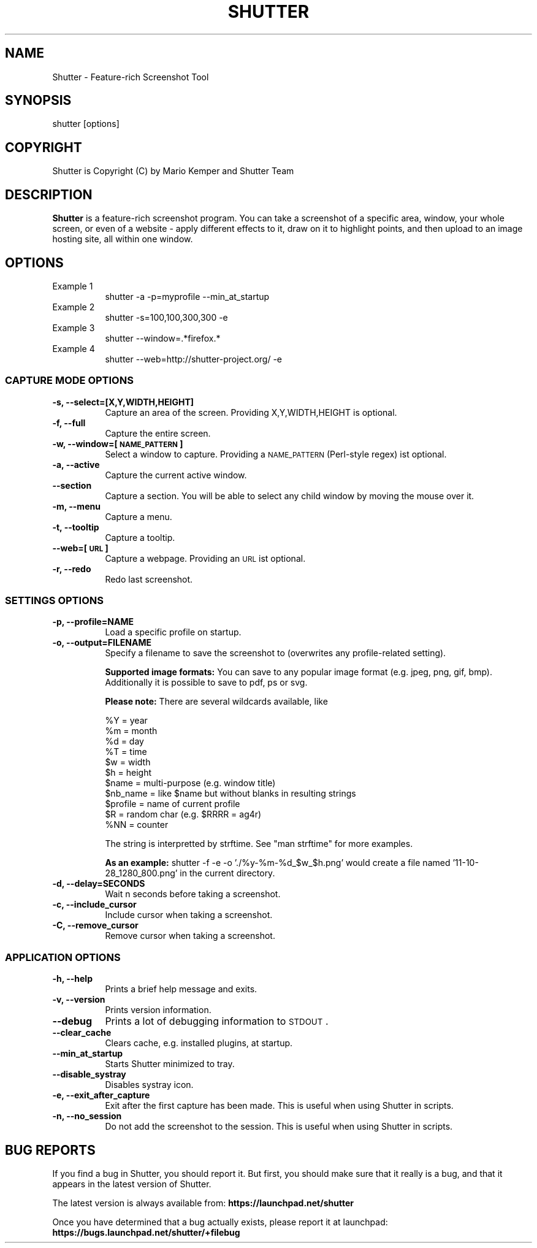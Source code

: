 .\" Automatically generated by Pod::Man 2.25 (Pod::Simple 3.16)
.\"
.\" Standard preamble:
.\" ========================================================================
.de Sp \" Vertical space (when we can't use .PP)
.if t .sp .5v
.if n .sp
..
.de Vb \" Begin verbatim text
.ft CW
.nf
.ne \\$1
..
.de Ve \" End verbatim text
.ft R
.fi
..
.\" Set up some character translations and predefined strings.  \*(-- will
.\" give an unbreakable dash, \*(PI will give pi, \*(L" will give a left
.\" double quote, and \*(R" will give a right double quote.  \*(C+ will
.\" give a nicer C++.  Capital omega is used to do unbreakable dashes and
.\" therefore won't be available.  \*(C` and \*(C' expand to `' in nroff,
.\" nothing in troff, for use with C<>.
.tr \(*W-
.ds C+ C\v'-.1v'\h'-1p'\s-2+\h'-1p'+\s0\v'.1v'\h'-1p'
.ie n \{\
.    ds -- \(*W-
.    ds PI pi
.    if (\n(.H=4u)&(1m=24u) .ds -- \(*W\h'-12u'\(*W\h'-12u'-\" diablo 10 pitch
.    if (\n(.H=4u)&(1m=20u) .ds -- \(*W\h'-12u'\(*W\h'-8u'-\"  diablo 12 pitch
.    ds L" ""
.    ds R" ""
.    ds C` ""
.    ds C' ""
'br\}
.el\{\
.    ds -- \|\(em\|
.    ds PI \(*p
.    ds L" ``
.    ds R" ''
'br\}
.\"
.\" Escape single quotes in literal strings from groff's Unicode transform.
.ie \n(.g .ds Aq \(aq
.el       .ds Aq '
.\"
.\" If the F register is turned on, we'll generate index entries on stderr for
.\" titles (.TH), headers (.SH), subsections (.SS), items (.Ip), and index
.\" entries marked with X<> in POD.  Of course, you'll have to process the
.\" output yourself in some meaningful fashion.
.ie \nF \{\
.    de IX
.    tm Index:\\$1\t\\n%\t"\\$2"
..
.    nr % 0
.    rr F
.\}
.el \{\
.    de IX
..
.\}
.\"
.\" Accent mark definitions (@(#)ms.acc 1.5 88/02/08 SMI; from UCB 4.2).
.\" Fear.  Run.  Save yourself.  No user-serviceable parts.
.    \" fudge factors for nroff and troff
.if n \{\
.    ds #H 0
.    ds #V .8m
.    ds #F .3m
.    ds #[ \f1
.    ds #] \fP
.\}
.if t \{\
.    ds #H ((1u-(\\\\n(.fu%2u))*.13m)
.    ds #V .6m
.    ds #F 0
.    ds #[ \&
.    ds #] \&
.\}
.    \" simple accents for nroff and troff
.if n \{\
.    ds ' \&
.    ds ` \&
.    ds ^ \&
.    ds , \&
.    ds ~ ~
.    ds /
.\}
.if t \{\
.    ds ' \\k:\h'-(\\n(.wu*8/10-\*(#H)'\'\h"|\\n:u"
.    ds ` \\k:\h'-(\\n(.wu*8/10-\*(#H)'\`\h'|\\n:u'
.    ds ^ \\k:\h'-(\\n(.wu*10/11-\*(#H)'^\h'|\\n:u'
.    ds , \\k:\h'-(\\n(.wu*8/10)',\h'|\\n:u'
.    ds ~ \\k:\h'-(\\n(.wu-\*(#H-.1m)'~\h'|\\n:u'
.    ds / \\k:\h'-(\\n(.wu*8/10-\*(#H)'\z\(sl\h'|\\n:u'
.\}
.    \" troff and (daisy-wheel) nroff accents
.ds : \\k:\h'-(\\n(.wu*8/10-\*(#H+.1m+\*(#F)'\v'-\*(#V'\z.\h'.2m+\*(#F'.\h'|\\n:u'\v'\*(#V'
.ds 8 \h'\*(#H'\(*b\h'-\*(#H'
.ds o \\k:\h'-(\\n(.wu+\w'\(de'u-\*(#H)/2u'\v'-.3n'\*(#[\z\(de\v'.3n'\h'|\\n:u'\*(#]
.ds d- \h'\*(#H'\(pd\h'-\w'~'u'\v'-.25m'\f2\(hy\fP\v'.25m'\h'-\*(#H'
.ds D- D\\k:\h'-\w'D'u'\v'-.11m'\z\(hy\v'.11m'\h'|\\n:u'
.ds th \*(#[\v'.3m'\s+1I\s-1\v'-.3m'\h'-(\w'I'u*2/3)'\s-1o\s+1\*(#]
.ds Th \*(#[\s+2I\s-2\h'-\w'I'u*3/5'\v'-.3m'o\v'.3m'\*(#]
.ds ae a\h'-(\w'a'u*4/10)'e
.ds Ae A\h'-(\w'A'u*4/10)'E
.    \" corrections for vroff
.if v .ds ~ \\k:\h'-(\\n(.wu*9/10-\*(#H)'\s-2\u~\d\s+2\h'|\\n:u'
.if v .ds ^ \\k:\h'-(\\n(.wu*10/11-\*(#H)'\v'-.4m'^\v'.4m'\h'|\\n:u'
.    \" for low resolution devices (crt and lpr)
.if \n(.H>23 .if \n(.V>19 \
\{\
.    ds : e
.    ds 8 ss
.    ds o a
.    ds d- d\h'-1'\(ga
.    ds D- D\h'-1'\(hy
.    ds th \o'bp'
.    ds Th \o'LP'
.    ds ae ae
.    ds Ae AE
.\}
.rm #[ #] #H #V #F C
.\" ========================================================================
.\"
.IX Title "SHUTTER 1"
.TH SHUTTER 1 "2013-08-25" "perl v5.14.2" "User Contributed Perl Documentation"
.\" For nroff, turn off justification.  Always turn off hyphenation; it makes
.\" way too many mistakes in technical documents.
.if n .ad l
.nh
.SH "NAME"
Shutter \- Feature\-rich Screenshot Tool
.SH "SYNOPSIS"
.IX Header "SYNOPSIS"
shutter [options]
.SH "COPYRIGHT"
.IX Header "COPYRIGHT"
Shutter is Copyright (C) by Mario Kemper and Shutter Team
.SH "DESCRIPTION"
.IX Header "DESCRIPTION"
\&\fBShutter\fR is a feature-rich screenshot program. You can take a screenshot of a specific area, window, your whole screen, or even of a website \- apply different effects to it, draw on it to highlight points, and then upload to an image hosting site, all within one window.
.SH "OPTIONS"
.IX Header "OPTIONS"
.IP "Example 1" 8
.IX Item "Example 1"
shutter \-a \-p=myprofile \-\-min_at_startup
.IP "Example 2" 8
.IX Item "Example 2"
shutter \-s=100,100,300,300 \-e
.IP "Example 3" 8
.IX Item "Example 3"
shutter \-\-window=.*firefox.*
.IP "Example 4" 8
.IX Item "Example 4"
shutter \-\-web=http://shutter\-project.org/ \-e
.SS "\s-1CAPTURE\s0 \s-1MODE\s0 \s-1OPTIONS\s0"
.IX Subsection "CAPTURE MODE OPTIONS"
.IP "\fB\-s, \-\-select=[X,Y,WIDTH,HEIGHT]\fR" 8
.IX Item "-s, --select=[X,Y,WIDTH,HEIGHT]"
Capture an area of the screen. Providing X,Y,WIDTH,HEIGHT is optional.
.IP "\fB\-f, \-\-full\fR" 8
.IX Item "-f, --full"
Capture the entire screen.
.IP "\fB\-w, \-\-window=[\s-1NAME_PATTERN\s0]\fR" 8
.IX Item "-w, --window=[NAME_PATTERN]"
Select a window to capture. Providing a \s-1NAME_PATTERN\s0 (Perl-style regex) ist optional.
.IP "\fB\-a, \-\-active\fR" 8
.IX Item "-a, --active"
Capture the current active window.
.IP "\fB\-\-section\fR" 8
.IX Item "--section"
Capture a section. You will be able to select any child window by moving the mouse over it.
.IP "\fB\-m, \-\-menu\fR" 8
.IX Item "-m, --menu"
Capture a menu.
.IP "\fB\-t, \-\-tooltip\fR" 8
.IX Item "-t, --tooltip"
Capture a tooltip.
.IP "\fB\-\-web=[\s-1URL\s0]\fR" 8
.IX Item "--web=[URL]"
Capture a webpage. Providing an \s-1URL\s0 ist optional.
.IP "\fB\-r, \-\-redo\fR" 8
.IX Item "-r, --redo"
Redo last screenshot.
.SS "\s-1SETTINGS\s0 \s-1OPTIONS\s0"
.IX Subsection "SETTINGS OPTIONS"
.IP "\fB\-p, \-\-profile=NAME\fR" 8
.IX Item "-p, --profile=NAME"
Load a specific profile on startup.
.IP "\fB\-o, \-\-output=FILENAME\fR" 8
.IX Item "-o, --output=FILENAME"
Specify a filename to save the screenshot to (overwrites any profile-related setting).
.Sp
\&\fBSupported image formats:\fR You can save to any popular image format (e.g. jpeg, png, gif, bmp). Additionally it is possible to save to pdf, ps or svg.
.Sp
\&\fBPlease note:\fR There are several wildcards available, like
.Sp
.Vb 11
\& %Y = year
\& %m = month
\& %d = day
\& %T = time
\& $w = width
\& $h = height
\& $name = multi\-purpose (e.g. window title)
\& $nb_name = like $name but without blanks in resulting strings
\& $profile = name of current profile
\& $R = random char (e.g. $RRRR = ag4r)
\& %NN = counter
.Ve
.Sp
The string is interpretted by strftime. See \f(CW\*(C`man strftime\*(C'\fR for more examples.
.Sp
\&\fBAs an example:\fR shutter \-f \-e \-o './%y\-%m\-%d_$w_$h.png' would create a file named '11\-10\-28_1280_800.png' in the current directory.
.IP "\fB\-d, \-\-delay=SECONDS\fR" 8
.IX Item "-d, --delay=SECONDS"
Wait n seconds before taking a screenshot.
.IP "\fB\-c, \-\-include_cursor\fR" 8
.IX Item "-c, --include_cursor"
Include cursor when taking a screenshot.
.IP "\fB\-C, \-\-remove_cursor\fR" 8
.IX Item "-C, --remove_cursor"
Remove cursor when taking a screenshot.
.SS "\s-1APPLICATION\s0 \s-1OPTIONS\s0"
.IX Subsection "APPLICATION OPTIONS"
.IP "\fB\-h, \-\-help\fR" 8
.IX Item "-h, --help"
Prints a brief help message and exits.
.IP "\fB\-v, \-\-version\fR" 8
.IX Item "-v, --version"
Prints version information.
.IP "\fB\-\-debug\fR" 8
.IX Item "--debug"
Prints a lot of debugging information to \s-1STDOUT\s0.
.IP "\fB\-\-clear_cache\fR" 8
.IX Item "--clear_cache"
Clears cache, e.g. installed plugins, at startup.
.IP "\fB\-\-min_at_startup\fR" 8
.IX Item "--min_at_startup"
Starts Shutter minimized to tray.
.IP "\fB\-\-disable_systray\fR" 8
.IX Item "--disable_systray"
Disables systray icon.
.IP "\fB\-e, \-\-exit_after_capture\fR" 8
.IX Item "-e, --exit_after_capture"
Exit after the first capture has been made. This is useful when using Shutter in scripts.
.IP "\fB\-n, \-\-no_session\fR" 8
.IX Item "-n, --no_session"
Do not add the screenshot to the session. This is useful when using Shutter in scripts.
.SH "BUG REPORTS"
.IX Header "BUG REPORTS"
If you find a bug in Shutter, you should report it.  But first, you should make sure that it really is a bug, and that it appears in the latest version of Shutter.
.PP
The latest version is always available from:
\&\fBhttps://launchpad.net/shutter\fR
.PP
Once you have determined that a bug actually exists, please report it at launchpad:
\&\fBhttps://bugs.launchpad.net/shutter/+filebug\fR
